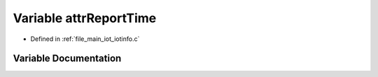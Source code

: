 .. _exhale_variable_iotinfo_8c_1a4ff3aac72209b1148e6914129d3b130a:

Variable attrReportTime
=======================

- Defined in :ref:`file_main_iot_iotinfo.c`


Variable Documentation
----------------------


.. doxygenvariable:: attrReportTime
